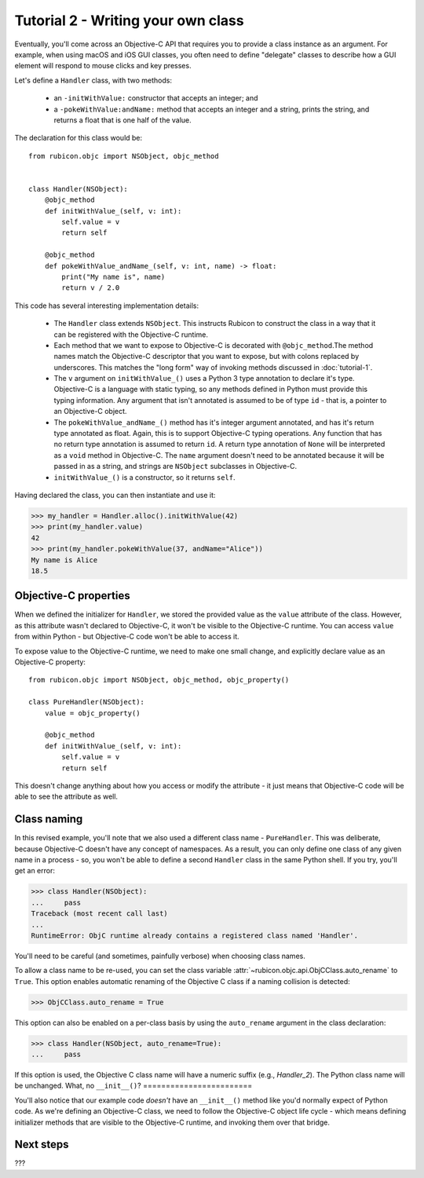 ===================================
Tutorial 2 - Writing your own class
===================================

Eventually, you'll come across an Objective-C API that requires you to provide
a class instance as an argument. For example, when using macOS and iOS GUI
classes, you often need to define "delegate" classes to describe how a GUI
element will respond to mouse clicks and key presses.

Let's define a ``Handler`` class, with two methods:

    * an ``-initWithValue:`` constructor that accepts an integer; and

    * a ``-pokeWithValue:andName:`` method that accepts an integer and a
      string, prints the string, and returns a float that is one half of the
      value.

The declaration for this class would be::

    from rubicon.objc import NSObject, objc_method


    class Handler(NSObject):
        @objc_method
        def initWithValue_(self, v: int):
            self.value = v
            return self

        @objc_method
        def pokeWithValue_andName_(self, v: int, name) -> float:
            print("My name is", name)
            return v / 2.0

This code has several interesting implementation details:

    * The ``Handler`` class extends ``NSObject``. This instructs Rubicon to
      construct the class in a way that it can be registered with the
      Objective-C runtime.

    * Each method that we want to expose to Objective-C is decorated with
      ``@objc_method``.The method names match the Objective-C descriptor that
      you want to expose, but with colons replaced by underscores. This matches
      the "long form" way of invoking methods discussed in :doc:`tutorial-1`.

    * The ``v`` argument on ``initWithValue_()`` uses a Python 3 type
      annotation to declare it's type. Objective-C is a language with static
      typing, so any methods defined in Python must provide this typing
      information. Any argument that isn't annotated is assumed to be of type
      ``id`` - that is, a pointer to an Objective-C object.

    * The ``pokeWithValue_andName_()`` method has it's integer argument
      annotated, and has it's return type annotated as float. Again, this is
      to support Objective-C typing operations. Any function that has no
      return type annotation is assumed to return ``id``. A return type
      annotation of ``None`` will be interpreted as a ``void`` method in
      Objective-C. The ``name`` argument doesn't need to be annotated because it
      will be passed in as a string, and strings are ``NSObject`` subclasses
      in Objective-C.

    * ``initWithValue_()`` is a constructor, so it returns ``self``.

Having declared the class, you can then instantiate and use it:

.. code-block:: pycon

    >>> my_handler = Handler.alloc().initWithValue(42)
    >>> print(my_handler.value)
    42
    >>> print(my_handler.pokeWithValue(37, andName="Alice"))
    My name is Alice
    18.5

Objective-C properties
======================

When we defined the initializer for ``Handler``, we stored the provided value
as the ``value`` attribute of the class. However, as this attribute wasn't
declared to Objective-C, it won't be visible to the Objective-C runtime.
You can access ``value`` from within Python - but Objective-C code won't be
able to access it.

To expose value to the Objective-C runtime, we need to make one small change,
and explicitly declare value as an Objective-C property::

    from rubicon.objc import NSObject, objc_method, objc_property()

    class PureHandler(NSObject):
        value = objc_property()

        @objc_method
        def initWithValue_(self, v: int):
            self.value = v
            return self

This doesn't change anything about how you access or modify the attribute - it
just means that Objective-C code will be able to see the attribute as well.

Class naming
============

In this revised example, you'll note that we also used a different class name
- ``PureHandler``. This was deliberate, because Objective-C doesn't have any
concept of namespaces. As a result, you can only define one class of any given
name in a process - so, you won't be able to define a second ``Handler`` class in
the same Python shell. If you try, you'll get an error:

.. code-block:: pycon

    >>> class Handler(NSObject):
    ...     pass
    Traceback (most recent call last)
    ...
    RuntimeError: ObjC runtime already contains a registered class named 'Handler'.

You'll need to be careful (and sometimes, painfully verbose) when choosing class
names.

To allow a class name to be re-used, you can set the class variable
:attr:`~rubicon.objc.api.ObjCClass.auto_rename` to ``True``. This option enables
automatic renaming of the Objective C class if a naming collision is detected:

.. code-block:: pycon

    >>> ObjCClass.auto_rename = True

This option can also be enabled on a per-class basis by using the
``auto_rename`` argument in the class declaration:

.. code-block:: pycon

    >>> class Handler(NSObject, auto_rename=True):
    ...     pass

If this option is used, the Objective C class name will have a numeric suffix
(e.g., `Handler_2`). The Python class name will be unchanged.
What, no ``__init__()``?
========================

You'll also notice that our example code *doesn't* have an ``__init__()``
method like you'd normally expect of Python code. As we're defining an
Objective-C class, we need to follow the Objective-C object life cycle - which
means defining initializer methods that are visible to the Objective-C runtime,
and invoking them over that bridge.

Next steps
==========

???
